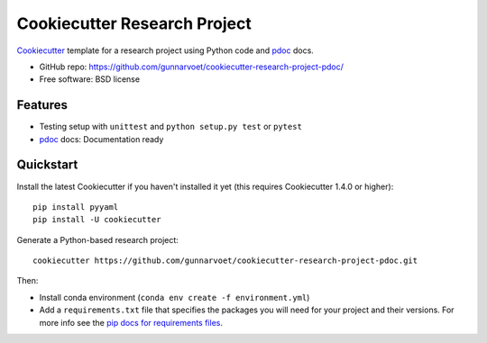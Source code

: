 ======================
Cookiecutter Research Project
======================

Cookiecutter_ template for a research project using Python code and pdoc_ docs.

* GitHub repo: https://github.com/gunnarvoet/cookiecutter-research-project-pdoc/
* Free software: BSD license

Features
--------

* Testing setup with ``unittest`` and ``python setup.py test`` or ``pytest``
* pdoc_ docs: Documentation ready

.. _Cookiecutter: https://github.com/cookiecutter/cookiecutter


Quickstart
----------

Install the latest Cookiecutter if you haven't installed it yet (this requires
Cookiecutter 1.4.0 or higher)::

    pip install pyyaml
    pip install -U cookiecutter

Generate a Python-based research project::

    cookiecutter https://github.com/gunnarvoet/cookiecutter-research-project-pdoc.git

Then:

* Install conda environment (``conda env create -f environment.yml``)
* Add a ``requirements.txt`` file that specifies the packages you will need for
  your project and their versions. For more info see the `pip docs for requirements files`_.

.. _`pip docs for requirements files`: https://pip.pypa.io/en/stable/user_guide/#requirements-files

.. _Sphinx: http://sphinx-doc.org/
.. _pdoc: https://pdoc.dev/
